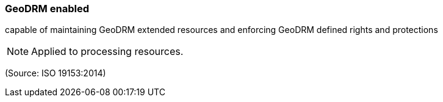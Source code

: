 === GeoDRM enabled

capable of maintaining GeoDRM extended resources and enforcing GeoDRM defined rights and protections

NOTE: Applied to processing resources.

(Source: ISO 19153:2014)

